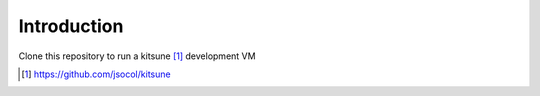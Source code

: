 
Introduction
============

Clone this repository to run a kitsune [1]_ development VM






.. [1] https://github.com/jsocol/kitsune
